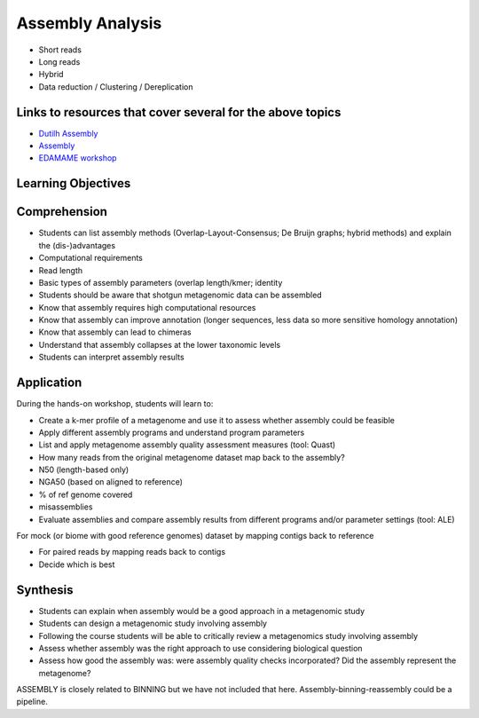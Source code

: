 =================
Assembly Analysis
=================

* Short reads
* Long reads
* Hybrid
* Data reduction / Clustering / Dereplication

Links to resources that cover several for the above topics
----------------------------------------------------------
* `Dutilh Assembly <http://www.nbic.nl/uploads/media/Day3_Dutilh_Metagenome_assembly_2013.pdf>`_
* `Assembly <https://drive.google.com/open?id=0B-b6Xw3NFeyKWjIyTFVtUEhuSkk>`_
* `EDAMAME workshop <https://github.com/edamame-course/2015-tutorials/blob/master/final/2015-06-25-assembling_your_metagenome.md>`_

Learning Objectives
-------------------

Comprehension
-------------

* Students can list assembly methods (Overlap-Layout-Consensus; De Bruijn graphs; hybrid methods) and explain the (dis-)advantages
* Computational requirements
* Read length
* Basic types of assembly parameters (overlap length/kmer; identity
* Students should be aware that shotgun metagenomic data can be assembled
* Know that assembly requires high computational resources
* Know that assembly can improve annotation (longer sequences, less data so more sensitive homology annotation)
* Know that assembly can lead to chimeras
* Understand that assembly collapses at the lower taxonomic levels
* Students can interpret assembly results

Application
-----------
During the hands-on workshop, students will learn to:

* Create a k-mer profile of a metagenome and use it to assess whether assembly could be feasible
* Apply different assembly programs and understand program parameters
* List and apply metagenome assembly quality assessment measures (tool: Quast)
* How many reads from the original metagenome dataset map back to the assembly?
* N50 (length-based only)
* NGA50 (based on aligned to reference)
* % of ref genome covered
* misassemblies
* Evaluate assemblies and compare assembly results from different programs and/or parameter settings (tool: ALE)

For mock (or biome with good reference genomes) dataset by mapping contigs back to reference

* For paired reads by mapping reads back to contigs
* Decide which is best

Synthesis
---------

* Students can explain when assembly would be a good approach in a metagenomic study 
* Students can design a metagenomic study involving assembly
* Following the course students will be able to critically review a metagenomics study involving assembly
* Assess whether assembly was the right approach to use considering biological question
* Assess how good the assembly was: were assembly quality checks incorporated? Did the assembly represent the metagenome?

ASSEMBLY is closely related to BINNING but we have not included that here. Assembly-binning-reassembly could be a pipeline.
